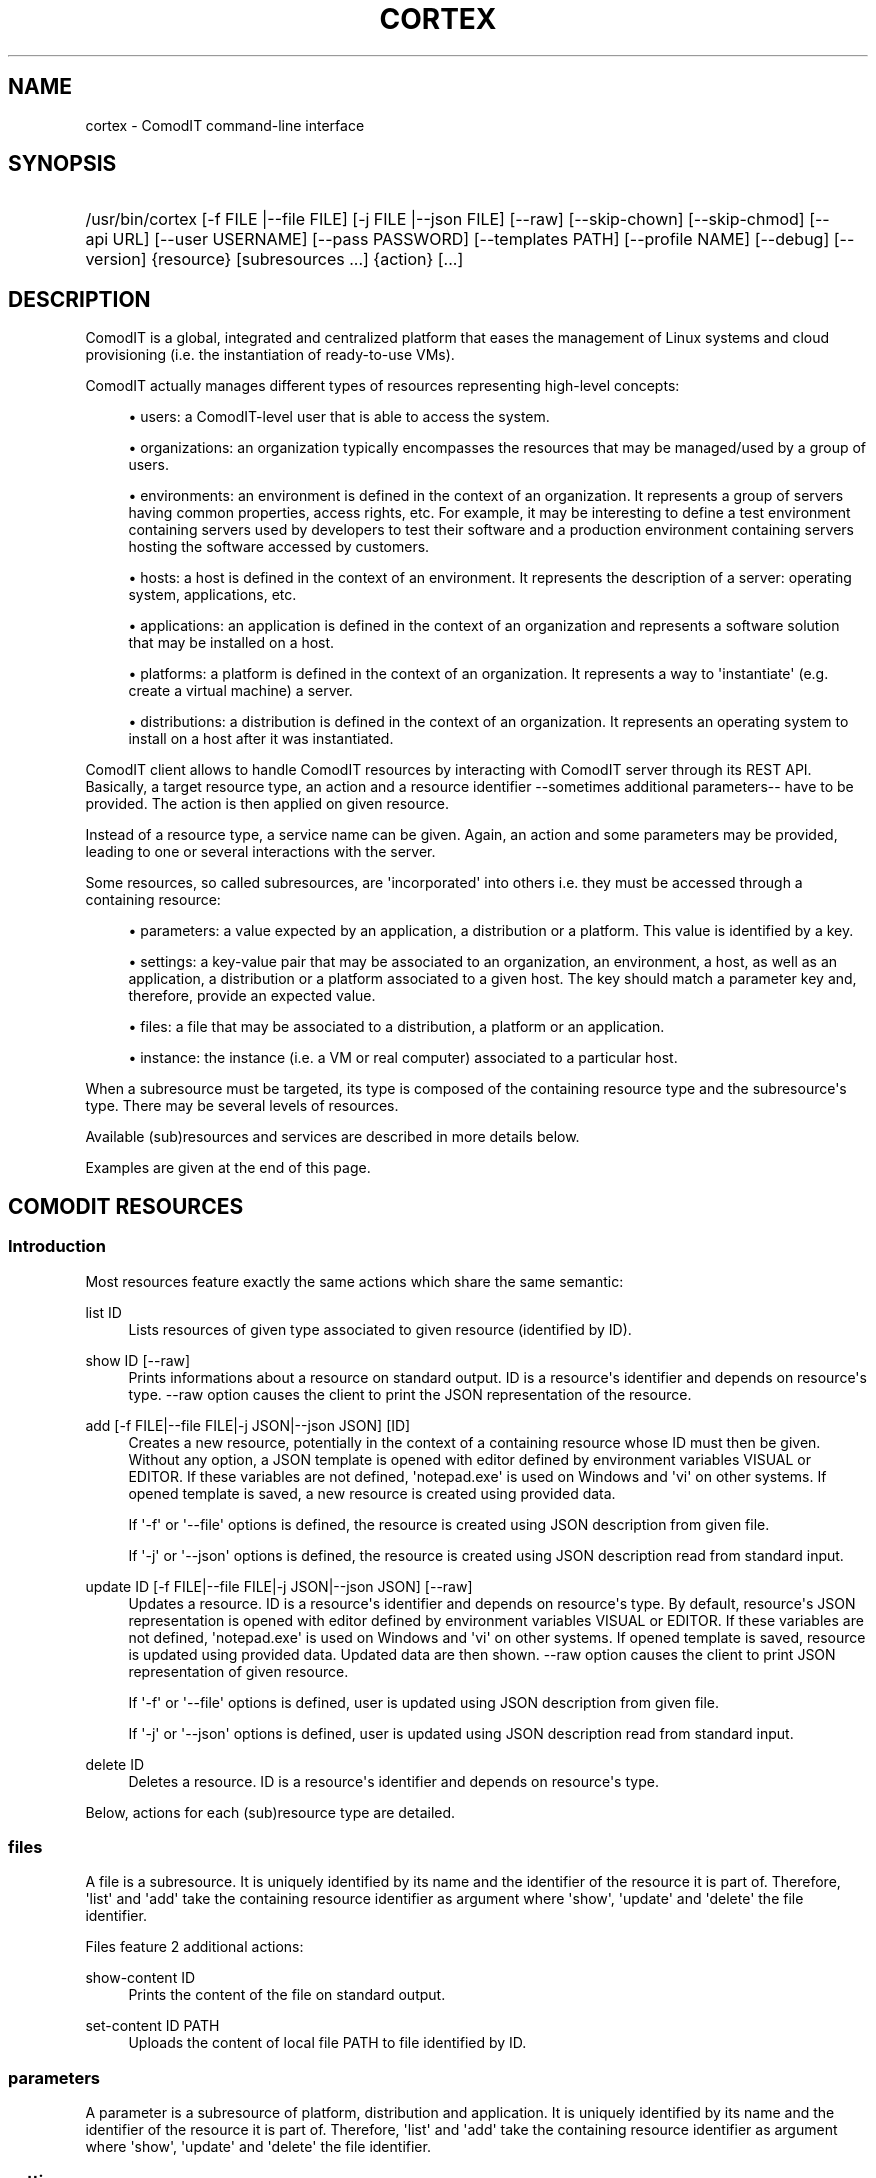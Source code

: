 '\" t
.\"     Title: cortex
.\"    Author: Daniel Bartz <daniel.bartz@guardis.com>
.\" Generator: DocBook XSL Stylesheets v1.76.1 <http://docbook.sf.net/>
.\"      Date: 04/12/2012
.\"    Manual: Command Line User Interface Guide
.\"    Source: Guardis
.\"  Language: English
.\"
.TH "CORTEX" "1" "04/12/2012" "Guardis" "Command Line User Interface Gu"
.\" -----------------------------------------------------------------
.\" * Define some portability stuff
.\" -----------------------------------------------------------------
.\" ~~~~~~~~~~~~~~~~~~~~~~~~~~~~~~~~~~~~~~~~~~~~~~~~~~~~~~~~~~~~~~~~~
.\" http://bugs.debian.org/507673
.\" http://lists.gnu.org/archive/html/groff/2009-02/msg00013.html
.\" ~~~~~~~~~~~~~~~~~~~~~~~~~~~~~~~~~~~~~~~~~~~~~~~~~~~~~~~~~~~~~~~~~
.ie \n(.g .ds Aq \(aq
.el       .ds Aq '
.\" -----------------------------------------------------------------
.\" * set default formatting
.\" -----------------------------------------------------------------
.\" disable hyphenation
.nh
.\" disable justification (adjust text to left margin only)
.ad l
.\" -----------------------------------------------------------------
.\" * MAIN CONTENT STARTS HERE *
.\" -----------------------------------------------------------------
.SH "NAME"
cortex \- ComodIT command\-line interface
.SH "SYNOPSIS"
.HP \w'/usr/bin/cortex\ 'u
/usr/bin/cortex [\-f\ FILE\ |\-\-file\ FILE] [\-j\ FILE\ |\-\-json\ FILE] [\-\-raw] [\-\-skip\-chown] [\-\-skip\-chmod] [\-\-api\ URL] [\-\-user\ USERNAME] [\-\-pass\ PASSWORD] [\-\-templates\ PATH] [\-\-profile\ NAME] [\-\-debug] [\-\-version] {resource} [subresources\ \&...] {action} [\&...]
.SH "DESCRIPTION"
.PP
ComodIT is a global, integrated and centralized platform that eases the management of Linux systems and cloud provisioning (i\&.e\&. the instantiation of ready\-to\-use VMs)\&.
.PP
ComodIT actually manages different types of resources representing high\-level concepts:
.sp
.RS 4
.ie n \{\
\h'-04'\(bu\h'+03'\c
.\}
.el \{\
.sp -1
.IP \(bu 2.3
.\}
users: a ComodIT\-level user that is able to access the system\&.
.RE
.sp
.RS 4
.ie n \{\
\h'-04'\(bu\h'+03'\c
.\}
.el \{\
.sp -1
.IP \(bu 2.3
.\}
organizations: an organization typically encompasses the resources that may be managed/used by a group of users\&.
.RE
.sp
.RS 4
.ie n \{\
\h'-04'\(bu\h'+03'\c
.\}
.el \{\
.sp -1
.IP \(bu 2.3
.\}
environments: an environment is defined in the context of an organization\&. It represents a group of servers having common properties, access rights, etc\&. For example, it may be interesting to define a test environment containing servers used by developers to test their software and a production environment containing servers hosting the software accessed by customers\&.
.RE
.sp
.RS 4
.ie n \{\
\h'-04'\(bu\h'+03'\c
.\}
.el \{\
.sp -1
.IP \(bu 2.3
.\}
hosts: a host is defined in the context of an environment\&. It represents the description of a server: operating system, applications, etc\&.
.RE
.sp
.RS 4
.ie n \{\
\h'-04'\(bu\h'+03'\c
.\}
.el \{\
.sp -1
.IP \(bu 2.3
.\}
applications: an application is defined in the context of an organization and represents a software solution that may be installed on a host\&.
.RE
.sp
.RS 4
.ie n \{\
\h'-04'\(bu\h'+03'\c
.\}
.el \{\
.sp -1
.IP \(bu 2.3
.\}
platforms: a platform is defined in the context of an organization\&. It represents a way to \*(Aqinstantiate\*(Aq (e\&.g\&. create a virtual machine) a server\&.
.RE
.sp
.RS 4
.ie n \{\
\h'-04'\(bu\h'+03'\c
.\}
.el \{\
.sp -1
.IP \(bu 2.3
.\}
distributions: a distribution is defined in the context of an organization\&. It represents an operating system to install on a host after it was instantiated\&.
.RE
.PP
ComodIT client allows to handle ComodIT resources by interacting with ComodIT server through its REST API\&. Basically, a target resource type, an action and a resource identifier \-\-sometimes additional parameters\-\- have to be provided\&. The action is then applied on given resource\&.
.PP
Instead of a resource type, a service name can be given\&. Again, an action and some parameters may be provided, leading to one or several interactions with the server\&.
.PP
Some resources, so called subresources, are \*(Aqincorporated\*(Aq into others i\&.e\&. they must be accessed through a containing resource:
.sp
.RS 4
.ie n \{\
\h'-04'\(bu\h'+03'\c
.\}
.el \{\
.sp -1
.IP \(bu 2.3
.\}
parameters: a value expected by an application, a distribution or a platform\&. This value is identified by a key\&.
.RE
.sp
.RS 4
.ie n \{\
\h'-04'\(bu\h'+03'\c
.\}
.el \{\
.sp -1
.IP \(bu 2.3
.\}
settings: a key\-value pair that may be associated to an organization, an environment, a host, as well as an application, a distribution or a platform associated to a given host\&. The key should match a parameter key and, therefore, provide an expected value\&.
.RE
.sp
.RS 4
.ie n \{\
\h'-04'\(bu\h'+03'\c
.\}
.el \{\
.sp -1
.IP \(bu 2.3
.\}
files: a file that may be associated to a distribution, a platform or an application\&.
.RE
.sp
.RS 4
.ie n \{\
\h'-04'\(bu\h'+03'\c
.\}
.el \{\
.sp -1
.IP \(bu 2.3
.\}
instance: the instance (i\&.e\&. a VM or real computer) associated to a particular host\&.
.RE
.PP
When a subresource must be targeted, its type is composed of the containing resource type and the subresource\*(Aqs type\&. There may be several levels of resources\&.
.PP
Available (sub)resources and services are described in more details below\&.
.PP
Examples are given at the end of this page\&.
.SH "COMODIT RESOURCES"
.SS "Introduction"
.PP
Most resources feature exactly the same actions which share the same semantic:
.PP
list ID
.RS 4
Lists resources of given type associated to given resource (identified by ID)\&.
.RE
.PP
show ID [\-\-raw]
.RS 4
Prints informations about a resource on standard output\&. ID is a resource\*(Aqs identifier and depends on resource\*(Aqs type\&. \-\-raw option causes the client to print the JSON representation of the resource\&.
.RE
.PP
add [\-f FILE|\-\-file FILE|\-j JSON|\-\-json JSON] [ID]
.RS 4
Creates a new resource, potentially in the context of a containing resource whose ID must then be given\&. Without any option, a JSON template is opened with editor defined by environment variables VISUAL or EDITOR\&. If these variables are not defined, \*(Aqnotepad\&.exe\*(Aq is used on Windows and \*(Aqvi\*(Aq on other systems\&. If opened template is saved, a new resource is created using provided data\&.
.sp
If \*(Aq\-f\*(Aq or \*(Aq\-\-file\*(Aq options is defined, the resource is created using JSON description from given file\&.
.sp
If \*(Aq\-j\*(Aq or \*(Aq\-\-json\*(Aq options is defined, the resource is created using JSON description read from standard input\&.
.RE
.PP
update ID [\-f FILE|\-\-file FILE|\-j JSON|\-\-json JSON] [\-\-raw]
.RS 4
Updates a resource\&. ID is a resource\*(Aqs identifier and depends on resource\*(Aqs type\&. By default, resource\*(Aqs JSON representation is opened with editor defined by environment variables VISUAL or EDITOR\&. If these variables are not defined, \*(Aqnotepad\&.exe\*(Aq is used on Windows and \*(Aqvi\*(Aq on other systems\&. If opened template is saved, resource is updated using provided data\&. Updated data are then shown\&. \-\-raw option causes the client to print JSON representation of given resource\&.
.sp
If \*(Aq\-f\*(Aq or \*(Aq\-\-file\*(Aq options is defined, user is updated using JSON description from given file\&.
.sp
If \*(Aq\-j\*(Aq or \*(Aq\-\-json\*(Aq options is defined, user is updated using JSON description read from standard input\&.
.RE
.PP
delete ID
.RS 4
Deletes a resource\&. ID is a resource\*(Aqs identifier and depends on resource\*(Aqs type\&.
.RE
.PP
Below, actions for each (sub)resource type are detailed\&.
.SS "files"
.PP
A file is a subresource\&. It is uniquely identified by its name and the identifier of the resource it is part of\&. Therefore, \*(Aqlist\*(Aq and \*(Aqadd\*(Aq take the containing resource identifier as argument where \*(Aqshow\*(Aq, \*(Aqupdate\*(Aq and \*(Aqdelete\*(Aq the file identifier\&.
.PP
Files feature 2 additional actions:
.PP
show\-content ID
.RS 4
Prints the content of the file on standard output\&.
.RE
.PP
set\-content ID PATH
.RS 4
Uploads the content of local file PATH to file identified by ID\&.
.RE
.SS "parameters"
.PP
A parameter is a subresource of platform, distribution and application\&. It is uniquely identified by its name and the identifier of the resource it is part of\&. Therefore, \*(Aqlist\*(Aq and \*(Aqadd\*(Aq take the containing resource identifier as argument where \*(Aqshow\*(Aq, \*(Aqupdate\*(Aq and \*(Aqdelete\*(Aq the file identifier\&.
.SS "settings"
.PP
A setting is a subresource of organization, environment, host, distribution, platform, application context, platform context and distribution context\&. It is uniquely identified by its name and the identifier of the resource it is part of\&. Therefore, \*(Aqlist\*(Aq and \*(Aqadd\*(Aq take the containing resource identifier as argument where \*(Aqshow\*(Aq, \*(Aqupdate\*(Aq and \*(Aqdelete\*(Aq the file identifier\&.
.SS "platforms"
.PP
A platform is uniquely identified by its name and the name of the organization it is part of\&. Therefore, \*(Aqlist\*(Aq and \*(Aqadd\*(Aq take an organization name as argument where \*(Aqshow\*(Aq, \*(Aqupdate\*(Aq and \*(Aqdelete\*(Aq an organization name and a platform name\&.
.PP
A platform has 3 subresources:
.sp
.RS 4
.ie n \{\
\h'-04'\(bu\h'+03'\c
.\}
.el \{\
.sp -1
.IP \(bu 2.3
.\}
files
.RE
.sp
.RS 4
.ie n \{\
\h'-04'\(bu\h'+03'\c
.\}
.el \{\
.sp -1
.IP \(bu 2.3
.\}
parameters
.RE
.sp
.RS 4
.ie n \{\
\h'-04'\(bu\h'+03'\c
.\}
.el \{\
.sp -1
.IP \(bu 2.3
.\}
settings
.RE
.PP
Platforms feature an additional action:
.PP
clone ORG_NAME PLAT_NAME CLONE_NAME
.RS 4
Creates a copy of given platform\&.
.RE
.SS "applications"
.PP
An application is uniquely identified by its name and the name of the organization it is part of\&. Therefore, \*(Aqlist\*(Aq and \*(Aqadd\*(Aq take an organization name as argument where \*(Aqshow\*(Aq, \*(Aqupdate\*(Aq and \*(Aqdelete\*(Aq an organization name and an application name\&.
.PP
An application has 2 subresources:
.sp
.RS 4
.ie n \{\
\h'-04'\(bu\h'+03'\c
.\}
.el \{\
.sp -1
.IP \(bu 2.3
.\}
files
.RE
.sp
.RS 4
.ie n \{\
\h'-04'\(bu\h'+03'\c
.\}
.el \{\
.sp -1
.IP \(bu 2.3
.\}
parameters
.RE
.PP
Applications feature an additional action:
.PP
clone ORG_NAME APP_NAME CLONE_NAME
.RS 4
Creates a copy of given application\&.
.RE
.SS "distributions"
.PP
A distribution is uniquely identified by its name and the name of the organization it is part of\&. Therefore, \*(Aqlist\*(Aq and \*(Aqadd\*(Aq take an organization name as argument where \*(Aqshow\*(Aq, \*(Aqupdate\*(Aq and \*(Aqdelete\*(Aq an organization name and a distribution name\&.
.PP
A distribution has 3 subresources:
.sp
.RS 4
.ie n \{\
\h'-04'\(bu\h'+03'\c
.\}
.el \{\
.sp -1
.IP \(bu 2.3
.\}
files
.RE
.sp
.RS 4
.ie n \{\
\h'-04'\(bu\h'+03'\c
.\}
.el \{\
.sp -1
.IP \(bu 2.3
.\}
parameters
.RE
.sp
.RS 4
.ie n \{\
\h'-04'\(bu\h'+03'\c
.\}
.el \{\
.sp -1
.IP \(bu 2.3
.\}
settings
.RE
.PP
Distributions feature an additional action:
.PP
clone ORG_NAME DIST_NAME CLONE_NAME
.RS 4
Creates a copy of given distribution\&.
.RE
.SS "users"
.PP
A user is uniquely identified by its name\&. Therefore, \*(Aqlist\*(Aq and \*(Aqadd\*(Aq take no argument where \*(Aqshow\*(Aq, \*(Aqupdate\*(Aq and \*(Aqdelete\*(Aq take a user name\&.
.SS "organizations"
.PP
An organization is uniquely identified by its name\&. Therefore, \*(Aqlist\*(Aq and \*(Aqadd\*(Aq take no argument where \*(Aqshow\*(Aq, \*(Aqupdate\*(Aq and \*(Aqdelete\*(Aq take an organization name\&.
.PP
An organization has 2 subresources:
.sp
.RS 4
.ie n \{\
\h'-04'\(bu\h'+03'\c
.\}
.el \{\
.sp -1
.IP \(bu 2.3
.\}
groups
.RE
.sp
.RS 4
.ie n \{\
\h'-04'\(bu\h'+03'\c
.\}
.el \{\
.sp -1
.IP \(bu 2.3
.\}
settings
.RE
.PP
An organization has user groups that allow to implement a simple access control: members of \*(Aqadmin\*(Aq group have full access on the organization; members of \*(Aqusers\*(Aq group have full access on the resources of the organization\&. In particular, members of \*(Aqusers\*(Aq group cannot add or remove users from the organization but \*(Aqadmin\*(Aq users can\&.
.PP
Group subresource allows to \*(Aqlist\*(Aq, \*(Aqshow\*(Aq and \*(Aqupdate\*(Aq an organization\*(Aqs users groups\&. \*(Aqadd\*(Aq and \*(Aqdelete\*(Aq actions are not yet available\&.
.PP
Organizations feature 3 additional actions:
.PP
export ORG_NAME [PATH] [\-\-force]
.RS 4
Organization is exported onto disk in given folder\&. If no folder is given, a folder with organization\*(Aqs name is created and data written into it\&. If \-\-force option is set, data already present in output folder are overwritten\&.
.RE
.PP
import [PATH] [\-\-force]
.RS 4
Organization is imported from given folder\&. If \-\-force option is set, data already present on server are updated\&.
.RE
.PP
audit ORG_NAME
.RS 4
Prints audit logs for this organization\&.
.RE
.SS "environments"
.PP
An environment is uniquely identified by its name and the name of the organization it is part of\&. Therefore, \*(Aqlist\*(Aq and \*(Aqadd\*(Aq take an organization name as argument where \*(Aqshow\*(Aq, \*(Aqupdate\*(Aq and \*(Aqdelete\*(Aq an organization name and an environment name\&.
.PP
An environment has \*(Aqsettings\*(Aq subresource\&.
.PP
Environments feature 2 additional actions:
.PP
clone ORG_NAME ENV_NAME CLONE_NAME
.RS 4
Creates a copy of given environment\&.
.RE
.PP
audit ORG_NAME ENV_NAME
.RS 4
Prints audit logs for this environment\&.
.RE
.SS "hosts"
.PP
A host is uniquely identified by its name, the name of the environment it is part of and the name of the environment\*(Aqs organization\&. Therefore, \*(Aqlist\*(Aq and \*(Aqadd\*(Aq take an organization name and an environment name as arguments where \*(Aqshow\*(Aq, \*(Aqupdate\*(Aq and \*(Aqdelete\*(Aq take an organization name, an environment name and a host name\&.
.PP
A host has 5 subresources:
.sp
.RS 4
.ie n \{\
\h'-04'\(bu\h'+03'\c
.\}
.el \{\
.sp -1
.IP \(bu 2.3
.\}
instance
.RE
.sp
.RS 4
.ie n \{\
\h'-04'\(bu\h'+03'\c
.\}
.el \{\
.sp -1
.IP \(bu 2.3
.\}
applications
.RE
.sp
.RS 4
.ie n \{\
\h'-04'\(bu\h'+03'\c
.\}
.el \{\
.sp -1
.IP \(bu 2.3
.\}
platform
.RE
.sp
.RS 4
.ie n \{\
\h'-04'\(bu\h'+03'\c
.\}
.el \{\
.sp -1
.IP \(bu 2.3
.\}
distribution
.RE
.sp
.RS 4
.ie n \{\
\h'-04'\(bu\h'+03'\c
.\}
.el \{\
.sp -1
.IP \(bu 2.3
.\}
settings
.RE
.PP
\*(Aqinstance\*(Aq subresource allows to handle the instance of a given host\&. It defines following actions:
.PP
start ORG_NAME ENV_NAME HOST_NAME
.RS 4
Starts the instance\&.
.RE
.PP
poweroff ORG_NAME ENV_NAME HOST_NAME
.RS 4
Powers the instance off\&.
.RE
.PP
pause ORG_NAME ENV_NAME HOST_NAME
.RS 4
Pauses the instance\&.
.RE
.PP
shutdown ORG_NAME ENV_NAME HOST_NAME
.RS 4
Shuts the instance down\&.
.RE
.PP
show ORG_NAME ENV_NAME HOST_NAME
.RS 4
Shows an instance\*(Aqs details\&.
.RE
.PP
resume ORG_NAME ENV_NAME HOST_NAME
.RS 4
Resumes the execution of an instance\&.
.RE
.PP
properties ORG_NAME ENV_NAME HOST_NAME
.RS 4
Displayes the properties of an instance\&.
.RE
.PP
delete ORG_NAME ENV_NAME HOST_NAME
.RS 4
Deletes an instance\&.
.RE
.PP
\*(Aqapplications\*(Aq subresource allows to handle the applications of a given host\&. It defines following actions:
.PP
show ORG_NAME ENV_NAME HOST_NAME APP_NAME
.RS 4
Shows the details of an application context\&.
.RE
.PP
list ORG_NAME ENV_NAME HOST_NAME
.RS 4
Lists the applications installed on a given host\&.
.RE
.PP
install ORG_NAME ENV_NAME HOST_NAME APP_NAME [\-f FILE|\-\-file FILE|\-j JSON|\-\-json JSON]
.RS 4
Installs an application on a host\&.
.RE
.PP
uninstall ORG_NAME ENV_NAME HOST_NAME APP_NAME
.RS 4
Uninstalls an application from a host\&.
.RE
.PP
render\-file ORG_NAME ENV_NAME HOST_NAME APP_NAME FILE_NAME
.RS 4
Displays the rendering of a file of an installed application\&.
.RE
It also has the \*(Aqsettings\*(Aq subresources\&.
.PP
\*(Aqdistribution\*(Aq subresource allows to handle the distribution of a given host\&. It defines following actions:
.PP
show ORG_NAME ENV_NAME HOST_NAME
.RS 4
Shows the details of a distribution context\&.
.RE
.PP
add ORG_NAME ENV_NAME HOST_NAME [\-f FILE|\-\-file FILE|\-j JSON|\-\-json JSON]
.RS 4
Sets the distribution associated to given host\&.
.RE
.PP
delete ORG_NAME ENV_NAME HOST_NAME APP_NAME
.RS 4
Unsets the distribution associated to given host\&.
.RE
.PP
render\-file ORG_NAME ENV_NAME HOST_NAME APP_NAME FILE_NAME
.RS 4
Displays the rendering of a file of the distribution\&.
.RE
It also has the \*(Aqsettings\*(Aq subresources\&.
.PP
\*(Aqplatform\*(Aq subresource allows to handle the platform of a given host\&. It defines following actions:
.PP
show ORG_NAME ENV_NAME HOST_NAME
.RS 4
Shows the details of a platform context\&.
.RE
.PP
add ORG_NAME ENV_NAME HOST_NAME [\-f FILE|\-\-file FILE|\-j JSON|\-\-json JSON]
.RS 4
Sets the platform associated to given host\&.
.RE
.PP
delete ORG_NAME ENV_NAME HOST_NAME APP_NAME
.RS 4
Unsets the platform associated to given host\&.
.RE
.PP
render\-file ORG_NAME ENV_NAME HOST_NAME APP_NAME FILE_NAME
.RS 4
Displays the rendering of a file of the platform\&.
.RE
It also has the \*(Aqsettings\*(Aq subresources\&.
.PP
Hosts feature additional actions:
.PP
render\-tree ORG_NAME ENV_NAME HOST_NAME PATH
.RS 4
Renders all application files associated to given host\&. Rendered files are output in given folder\&.
.RE
.PP
changes ORG_NAME ENV_NAME HOST_NAME
.RS 4
Displays pending changes for given host\&.
.RE
.PP
clear\-changes ORG_NAME ENV_NAME HOST_NAME
.RS 4
Clears pending changes for given host\&.
.RE
.PP
provision ORG_NAME ENV_NAME HOST_NAME
.RS 4
Provisions (i\&.e\&. instantiates and configures) given host\&. This action creates the instance of the host\&.
.RE
.PP
audit ORG_NAME ENV_NAME HOST_NAME
.RS 4
Prints audit logs for this host\&.
.RE
.SH "OPTIONS"
.PP
\-f FILE |\-\-file FILE
.RS 4
Provides a JSON description in a file (see \*(Aqadd\*(Aq and \*(Aqupdate\*(Aq actions)\&.
.RE
.PP
\-j FILE |\-\-json FILE
.RS 4
Provides a JSON description via standard input (see \*(Aqadd\*(Aq and \*(Aqupdate\*(Aq actions)\&.
.RE
.PP
\-\-raw
.RS 4
JSON representation is dumped to standard output instead of a more \*(Aquser friendly\*(Aq presentation\&. (see \*(Aqshow\*(Aq and \*(Aqupdate\*(Aq actions)\&.
.RE
.PP
\-\-skip\-chown
.RS 4
Skips ownership setting on files (see \*(Aqtree\*(Aq on rendering)\&.
.RE
.PP
\-\-skip\-chmod
.RS 4
Skips mode setting on files (see \*(Aqtree\*(Aq on rendering)\&.
.RE
.PP
\-\-api URL
.RS 4
Sets the URL of ComodIT server\*(Aqs API\&.
.RE
.PP
\-\-user USERNAME
.RS 4
Sets the user name to use for authentication\&.
.RE
.PP
\-\-pass PASSWORD
.RS 4
Sets the password to use for authentication\&.
.RE
.PP
\-\-templates PATH
.RS 4
Sets templates directory\&. Templates are used when creating a resource in interactive mode (see \*(Aqadd\*(Aq)\&.
.RE
.PP
\-\-profile NAME
.RS 4
Sets connection profile\&. A connection profile encompasses an URL to a ComodIT server API, a user name and a password\&. Profiles are defined in configuration file\&. NAME is the name of a profile of the configuration file\&.
.RE
.PP
\-\-debug
.RS 4
Prints complete stack trace in case of error\&. Only error message is displayed by default\&.
.RE
.PP
\-\-version
.RS 4
Prints version information\&.
.RE
.SH "CONFIGURATION FILES"
.PP
Client reads connection informations from a configuration file\&. Following files are parsed (files are listed in increasing order of priority):
.RS 4
\&./conf/cortex\-client\&.conf
.RE
.RS 4
~/cortexrc
.RE
.RS 4
/etc/cortex/cortex\-client\&.conf
.RE
.PP
A configuration file should contain one or serveral profiles\&. A profile is the URL of a ComodIT server\*(Aqs API, a user name and a password\&. Option \-\-profile can be used to select a particular profile\&. The configuration file also contains the profile to use by default, when no profile is selected\&.
.PP
Here is an example of configuration file:
.RS 4
 
.RE
.RS 4
[client]
.RE
.RS 4
default_profile = default
.RE
.RS 4
 
.RE
.RS 4
[default]
.RE
.RS 4
api = http://localhost:8000/api
.RE
.RS 4
username = admin
.RE
.RS 4
password = secret
.RE
.PP
By default, profile with name \*(Aqdefault\*(Aq is used\&. This profile defines \*(Aqhttp://localhost:8000/api\*(Aq as the API URL (see \-\-api option), \*(Aqadmin\*(Aq as user name (see \-\-user option) and \*(Aqsecret\*(Aq as password (see \-\-pass option)\&.
.SH "EXAMPLES"
.SS "List available resources"
.PP
Following command shows the list of organizations the user has access to (i\&.e\&. is member of):
.RS 4
 
.RE
.RS 4
cortex organizations list
.RE
.SS "Show a resource\*(Aqs details"
.PP
Following command shows the details of a distribution DIST from organization ORG the user has access to (i\&.e\&. is member of):
.RS 4
 
.RE
.RS 4
cortex distributions show ORG DIST
.RE
.SS "Provision a host"
.PP
Following command provisions host HOST part of environment ENV from organization ORG:
.RS 4
 
.RE
.RS 4
cortex hosts provision ORG ENV HOST
.RE
.SS "Handle a host\*(Aqs instance"
.PP
Following command starts the instance (i\&.e\&. VM) associated to host HOST part of environment ENV from organization ORG:
.RS 4
 
.RE
.RS 4
cortex hosts instance start ORG ENV HOST
.RE
.SH "AUTHORS"
.PP
\fB
		\fR\fB[IMAGE]
\fR\fB

	\fR
.PP
\fBDaniel Bartz\fR <\&daniel.bartz@guardis.com\&>
.br
Guardis
.RS 4
Author.
.RE
.PP
\fBSebastien Caps\fR <\&sebastien.caps@guardis.com\&>
.br
Guardis
.RS 4
Author.
.RE
.PP
\fBGérard Dethier\fR <\&gerard.dethier@guardis.com\&>
.br
Guardis
.RS 4
Author.
.RE
.PP
\fBLaurent Eschenauer\fR <\&laurent.eschenauer@guardis.com\&>
.br
Guardis
.RS 4
Author.
.RE
.PP
\fBChristian Mack\fR <\&christian.mack@guardis.com\&>
.br
Guardis
.RS 4
Author.
.RE
.PP
\fBSandro Munda\fR <\&sandro.munda@guardis.com\&>
.br
Guardis
.RS 4
Author.
.RE
